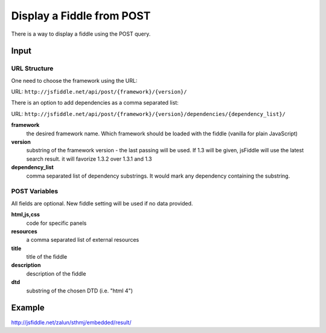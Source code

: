 ==========================
Display a Fiddle from POST
==========================

There is a way to display a fiddle using the POST query.

Input
=====

URL Structure
--------------

One need to choose the framework using the URL:

URL: ``http://jsfiddle.net/api/post/{framework}/{version}/``

There is an option to add dependencies as a comma separated list:

URL: ``http://jsfiddle.net/api/post/{framework}/{version}/dependencies/{dependency_list}/``

**framework**
   the desired framework name. Which framework should be loaded with the fiddle (vanilla for plain JavaScript)

**version**
   substring of the framework version - the last passing will be used. If 1.3 will be given, jsFiddle will use the latest search result. it will favorize 1.3.2 over 1.3.1 and 1.3
    
**dependency_list**
   comma separated list of dependency substrings. It would mark any dependency containing the substring.

POST Variables
--------------

All fields are optional. New fiddle setting will be used if no data provided.

**html,js,css**
   code for specific panels

**resources**
   a comma separated list of external resources

**title**
   title of the fiddle

**description**
   description of the fiddle

**dtd**
   substring of the chosen DTD (i.e. "html 4")
  

Example
=======

http://jsfiddle.net/zalun/sthmj/embedded/result/

